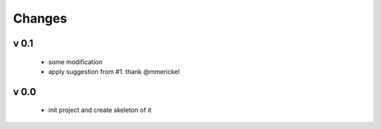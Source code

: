 Changes
=======

v 0.1
-----

 - some modification
 - apply suggestion from #1. thank @mmerickel

v 0.0
-----

 - init project and create skeleton of it


